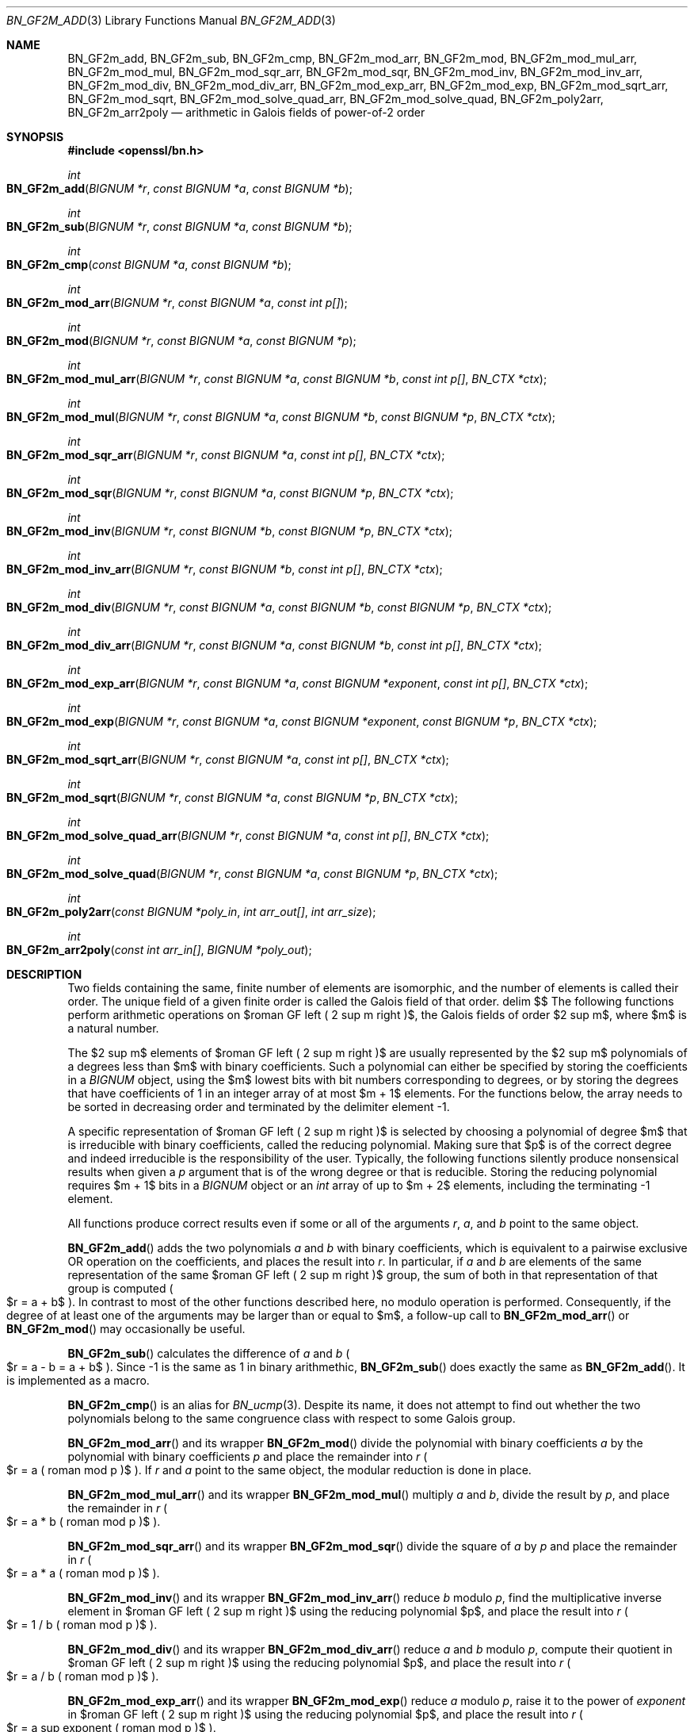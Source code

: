 .\" $OpenBSD: BN_GF2m_add.3,v 1.1 2022/11/18 01:21:40 schwarze Exp $
.\"
.\" Copyright (c) 2022 Ingo Schwarze <schwarze@openbsd.org>
.\"
.\" Permission to use, copy, modify, and distribute this software for any
.\" purpose with or without fee is hereby granted, provided that the above
.\" copyright notice and this permission notice appear in all copies.
.\"
.\" THE SOFTWARE IS PROVIDED "AS IS" AND THE AUTHOR DISCLAIMS ALL WARRANTIES
.\" WITH REGARD TO THIS SOFTWARE INCLUDING ALL IMPLIED WARRANTIES OF
.\" MERCHANTABILITY AND FITNESS. IN NO EVENT SHALL THE AUTHOR BE LIABLE FOR
.\" ANY SPECIAL, DIRECT, INDIRECT, OR CONSEQUENTIAL DAMAGES OR ANY DAMAGES
.\" WHATSOEVER RESULTING FROM LOSS OF USE, DATA OR PROFITS, WHETHER IN AN
.\" ACTION OF CONTRACT, NEGLIGENCE OR OTHER TORTIOUS ACTION, ARISING OUT OF
.\" OR IN CONNECTION WITH THE USE OR PERFORMANCE OF THIS SOFTWARE.
.\"
.Dd $Mdocdate: November 18 2022 $
.Dt BN_GF2M_ADD 3
.Os
.Sh NAME
.Nm BN_GF2m_add ,
.Nm BN_GF2m_sub ,
.Nm BN_GF2m_cmp ,
.Nm BN_GF2m_mod_arr ,
.Nm BN_GF2m_mod ,
.Nm BN_GF2m_mod_mul_arr ,
.Nm BN_GF2m_mod_mul ,
.Nm BN_GF2m_mod_sqr_arr ,
.Nm BN_GF2m_mod_sqr ,
.Nm BN_GF2m_mod_inv ,
.Nm BN_GF2m_mod_inv_arr ,
.Nm BN_GF2m_mod_div ,
.Nm BN_GF2m_mod_div_arr ,
.Nm BN_GF2m_mod_exp_arr ,
.Nm BN_GF2m_mod_exp ,
.Nm BN_GF2m_mod_sqrt_arr ,
.Nm BN_GF2m_mod_sqrt ,
.Nm BN_GF2m_mod_solve_quad_arr ,
.Nm BN_GF2m_mod_solve_quad ,
.Nm BN_GF2m_poly2arr ,
.Nm BN_GF2m_arr2poly
.Nd arithmetic in Galois fields of power-of-2 order
.Sh SYNOPSIS
.In openssl/bn.h
.Ft int
.Fo BN_GF2m_add
.Fa "BIGNUM *r"
.Fa "const BIGNUM *a"
.Fa "const BIGNUM *b"
.Fc
.Ft int
.Fo BN_GF2m_sub
.Fa "BIGNUM *r"
.Fa "const BIGNUM *a"
.Fa "const BIGNUM *b"
.Fc
.Ft int
.Fo BN_GF2m_cmp
.Fa "const BIGNUM *a"
.Fa "const BIGNUM *b"
.Fc
.Ft int
.Fo BN_GF2m_mod_arr
.Fa "BIGNUM *r"
.Fa "const BIGNUM *a"
.Fa "const int p[]"
.Fc
.Ft int
.Fo BN_GF2m_mod
.Fa "BIGNUM *r"
.Fa "const BIGNUM *a"
.Fa "const BIGNUM *p"
.Fc
.Ft int
.Fo BN_GF2m_mod_mul_arr
.Fa "BIGNUM *r"
.Fa "const BIGNUM *a"
.Fa "const BIGNUM *b"
.Fa "const int p[]"
.Fa "BN_CTX *ctx"
.Fc
.Ft int
.Fo BN_GF2m_mod_mul
.Fa "BIGNUM *r"
.Fa "const BIGNUM *a"
.Fa "const BIGNUM *b"
.Fa "const BIGNUM *p"
.Fa "BN_CTX *ctx"
.Fc
.Ft int
.Fo BN_GF2m_mod_sqr_arr
.Fa "BIGNUM *r"
.Fa "const BIGNUM *a"
.Fa "const int p[]"
.Fa "BN_CTX *ctx"
.Fc
.Ft int
.Fo BN_GF2m_mod_sqr
.Fa "BIGNUM *r"
.Fa "const BIGNUM *a"
.Fa "const BIGNUM *p"
.Fa "BN_CTX *ctx"
.Fc
.Ft int
.Fo BN_GF2m_mod_inv
.Fa "BIGNUM *r"
.Fa "const BIGNUM *b"
.Fa "const BIGNUM *p"
.Fa "BN_CTX *ctx"
.Fc
.Ft int
.Fo BN_GF2m_mod_inv_arr
.Fa "BIGNUM *r"
.Fa "const BIGNUM *b"
.Fa "const int p[]"
.Fa "BN_CTX *ctx"
.Fc
.Ft int
.Fo BN_GF2m_mod_div
.Fa "BIGNUM *r"
.Fa "const BIGNUM *a"
.Fa "const BIGNUM *b"
.Fa "const BIGNUM *p"
.Fa "BN_CTX *ctx"
.Fc
.Ft int
.Fo BN_GF2m_mod_div_arr
.Fa "BIGNUM *r"
.Fa "const BIGNUM *a"
.Fa "const BIGNUM *b"
.Fa "const int p[]"
.Fa "BN_CTX *ctx"
.Fc
.Ft int
.Fo BN_GF2m_mod_exp_arr
.Fa "BIGNUM *r"
.Fa "const BIGNUM *a"
.Fa "const BIGNUM *exponent"
.Fa "const int p[]"
.Fa "BN_CTX *ctx"
.Fc
.Ft int
.Fo BN_GF2m_mod_exp
.Fa "BIGNUM *r"
.Fa "const BIGNUM *a"
.Fa "const BIGNUM *exponent"
.Fa "const BIGNUM *p"
.Fa "BN_CTX *ctx"
.Fc
.Ft int
.Fo BN_GF2m_mod_sqrt_arr
.Fa "BIGNUM *r"
.Fa "const BIGNUM *a"
.Fa "const int p[]"
.Fa "BN_CTX *ctx"
.Fc
.Ft int
.Fo BN_GF2m_mod_sqrt
.Fa "BIGNUM *r"
.Fa "const BIGNUM *a"
.Fa "const BIGNUM *p"
.Fa "BN_CTX *ctx"
.Fc
.Ft int
.Fo BN_GF2m_mod_solve_quad_arr
.Fa "BIGNUM *r"
.Fa "const BIGNUM *a"
.Fa "const int p[]"
.Fa "BN_CTX *ctx"
.Fc
.Ft int
.Fo BN_GF2m_mod_solve_quad
.Fa "BIGNUM *r"
.Fa "const BIGNUM *a"
.Fa "const BIGNUM *p"
.Fa "BN_CTX *ctx"
.Fc
.Ft int
.Fo BN_GF2m_poly2arr
.Fa "const BIGNUM *poly_in"
.Fa "int arr_out[]"
.Fa "int arr_size"
.Fc
.Ft int
.Fo BN_GF2m_arr2poly
.Fa "const int arr_in[]"
.Fa "BIGNUM *poly_out"
.Fc
.Sh DESCRIPTION
Two fields containing the same, finite number of elements are isomorphic,
and the number of elements is called their order.
The unique field of a given finite order is called the Galois field
of that order.
.EQ
delim $$
.EN
The following functions perform arithmetic operations
on $roman GF left ( 2 sup m right )$, the Galois fields of order $2 sup m$,
where $m$ is a natural number.
.Pp
The $2 sup m$ elements of $roman GF left ( 2 sup m right )$
are usually represented by the $2 sup m$ polynomials
of a degrees less than $m$ with binary coefficients.
Such a polynomial can either be specified by storing the coefficients
in a
.Vt BIGNUM
object, using the $m$ lowest bits with bit numbers corresponding to degrees,
or by storing the degrees that have
coefficients of 1 in an integer array of at most $m + 1$ elements.
For the functions below, the array needs to be sorted in decreasing
order and terminated by the delimiter element \-1.
.Pp
A specific representation of $roman GF left ( 2 sup m right )$
is selected by choosing a polynomial of degree $m$ that is irreducible
with binary coefficients, called the reducing polynomial.
Making sure that $p$ is of the correct degree and indeed irreducible
is the responsibility of the user.
Typically, the following functions silently produce nonsensical results
when given a
.Fa p
argument that is of the wrong degree or that is reducible.
Storing the reducing polynomial requires $m + 1$ bits in a
.Vt BIGNUM
object or an
.Vt int
array of up to $m + 2$ elements, including the terminating \-1 element.
.Pp
All functions produce correct results even if some or all of the arguments
.Fa r ,
.Fa a ,
and
.Fa b
point to the same object.
.Pp
.Fn BN_GF2m_add
adds the two polynomials
.Fa a
and
.Fa b
with binary coefficients, which is equivalent to a pairwise exclusive OR
operation on the coefficients, and places the result into
.Fa r .
In particular, if
.Fa a
and
.Fa b
are elements of the same representation
of the same $roman GF left ( 2 sup m right )$ group,
the sum of both in that representation of that group is computed
.Po
$r = a + b$
.Pc .
In contrast to most of the other functions described here, no modulo
operation is performed.
Consequently, if the degree of at least one of the arguments may be larger
than or equal to $m$, a follow-up call to
.Fn BN_GF2m_mod_arr
or
.Fn BN_GF2m_mod
may occasionally be useful.
.Pp
.Fn BN_GF2m_sub
calculates the difference of
.Fa a
and
.Fa b
.Po
$r = a - b = a + b$
.Pc .
Since \-1 is the same as 1 in binary arithmethic,
.Fn BN_GF2m_sub
does exactly the same as
.Fn BN_GF2m_add .
It is implemented as a macro.
.Pp
.Fn BN_GF2m_cmp
is an alias for
.Xr BN_ucmp 3 .
Despite its name, it does not attempt to find out whether the two
polynomials belong to the same congruence class with respect to some
Galois group.
.Pp
.Fn BN_GF2m_mod_arr
and its wrapper
.Fn BN_GF2m_mod
divide the polynomial with binary coefficients
.Fa a
by the polynomial with binary coefficients
.Fa p
and place the remainder into
.Fa r
.Po
$r = a ( roman mod p )$
.Pc .
If
.Fa r
and
.Fa a
point to the same object, the modular reduction is done in place.
.Pp
.Fn BN_GF2m_mod_mul_arr
and its wrapper
.Fn BN_GF2m_mod_mul
multiply
.Fa a
and
.Fa b ,
divide the result by
.Fa p ,
and place the remainder in
.Fa r
.Po
$r = a * b ( roman mod p )$
.Pc .
.Pp
.Fn BN_GF2m_mod_sqr_arr
and its wrapper
.Fn BN_GF2m_mod_sqr
divide the square of
.Fa a
by
.Fa p
and place the remainder in
.Fa r
.Po
$r = a * a ( roman mod p )$
.Pc .
.Pp
.Fn BN_GF2m_mod_inv
and its wrapper
.Fn BN_GF2m_mod_inv_arr
reduce
.Fa b
modulo
.Fa p ,
find the multiplicative inverse element
in $roman GF left ( 2 sup m right )$ using the reducing polynomial $p$,
and place the result into
.Fa r
.Po
$r = 1 / b ( roman mod p )$
.Pc .
.Pp
.Fn BN_GF2m_mod_div
and its wrapper
.Fn BN_GF2m_mod_div_arr
reduce
.Fa a
and
.Fa b
modulo
.Fa p ,
compute their quotient
in $roman GF left ( 2 sup m right )$ using the reducing polynomial $p$,
and place the result into
.Fa r
.Po
$r = a / b ( roman mod p )$
.Pc .
.Pp
.Fn BN_GF2m_mod_exp_arr
and its wrapper
.Fn BN_GF2m_mod_exp
reduce
.Fa a
modulo
.Fa p ,
raise it to the power of
.Fa exponent
in $roman GF left ( 2 sup m right )$ using the reducing polynomial $p$,
and place the result into
.Fa r
.Po
$r = a sup exponent ( roman mod p )$
.Pc .
.Pp
.Fn BN_GF2m_mod_sqrt_arr
and its wrapper
.Fn BN_GF2m_mod_sqrt
reduce
.Fa a
modulo
.Fa p ,
calculate the square root
in $roman GF left ( 2 sup m right )$ using the reducing polynomial $p$
by raising it to the power of $2 sup { m - 1 }$,
and place the result into
.Fa r
.Po
$r = sqrt a ( roman mod p )$
.Pc .
This works because of the identity $a sup {2 sup m} = a$
which holds for all group elements $a$.
.Pp
.Fn BN_GF2m_mod_solve_quad_arr
and its wrapper
.Fn BN_GF2m_mod_solve_quad
reduce
.Fa a
modulo
.Fa p ,
solve the quadratic equation $r sup 2 + r = a ( roman mod p )$
in $roman GF left ( 2 sup m right )$ using the reducing polynomial $p$,
and place the solution into
.Fa r .
.Pp
.Fn BN_GF2m_poly2arr
converts a polynomial from a bit string stored in the
.Vt BIGNUM
object
.Fa poly_in
to an array containing the degrees of the non-zero terms.
It is the responsibility of the caller to provide an array
.Fa arr_out
of sufficient size and to provide the number of elements
that can be stored in the array as the
.Fa arr_size
argument.
The array is filled with the degrees in decreasing order,
followed by an element with the value \-1.
.Pp
.Fn BN_GF2m_arr2poly
converts a polynomial from the array
.Fa arr_in
containing degrees to a bit string placed in the
.Vt BIGNUM
object
.Ft poly_out .
It is the responsibility of the caller to provide the storage for
.Fa poly_out
and to make sure that
.Fa arr_in
is terminated with a \-1 element.
.Sh RETURN VALUES
.Fn BN_GF2m_cmp
interprets
.Fa a
and
.Fa b
as integer numbers and returns
\-1 if $left | a right | < left | b right |$,
0 if $left | a right | = left | b right |$,
or 1 if $left | a right | > left | b right |$.
.Pp
.Fn BN_GF2m_poly2arr
returns:
.Bl -bullet -compact -offset 2n -width 1n
.It
0 if
.Fa poly_in
has the value 0;
.It
a number in the range from 2 to
.Fa arr_size ,
inclusive, in case of success, specifying the number of elements
that have been stored into the array;
.It
a number greater than
.Fa arr_size
if the function failed because the array was too small,
specifying the array size that would have been needed.
.El
.Pp
The other functions return 1 for success or 0 for failure.
.Sh ERRORS
After some cases of failure, the following diagnostics can be retrieved with
.Xr ERR_get_error 3 ,
.Xr ERR_GET_REASON 3 ,
and
.Xr ERR_reason_error_string 3 :
.Bl -tag -width Ds
.It Dv BN_R_NO_SOLUTION Qq "no solution"
No solution exists for the equation that
.Fn BN_GF2m_mod_solve_quad_arr
or
.Fn BN_GF2m_mod_solve_quad
attempted to solve.
.It Dv BN_R_INVALID_LENGTH Qq "invalid length"
In one of the functions wrapping an
.Fn *_arr
variant, the
.Fa "BIGNUM *p"
argument had a value of zero, or in
.Fn BN_GF2m_mod ,
it contained more than five non-zero coefficients.
.El
.Sh SEE ALSO
.Xr BN_add 3 ,
.Xr BN_CTX_new 3 ,
.Xr BN_new 3 ,
.Xr BN_set_bit 3 ,
.Xr EC_POINT_new 3
.Rs
.%A Darrel Hankerson
.%A Julio L\('opez Hernandez
.%A Alfred Menezes
.%T Software Implementation of Elliptic Curve Cryptography over Binary Fields
.%B CHES 2000: International Workshop on Cryptographic Hardware\
 and Embedded Systems
.%U https://doi.org/10.1007/3-540-44499-8_1
.%C Worcester, MA, USA
.%D August 2000
.%I Springer
.%J Lecture Notes in Computer Science
.%V vol 1965
.%O Algorithm 10: Modified Almost Inverse Algorithm for inversion in FP(2\(ham)
.Re
.Rs
.%V IEEE Standard 1363
.%B Specifications for Public-Key Cryptography
.%D August 29, 2000
.%U https://doi.org/10.1109/IEEESTD.2000.92292
.%O square-and-multiply algorithm A.5.1 for exponentiation,\
 exponentiation algorithm A.4.1 for square roots, and\
 algorithms A.4.7 and A.4.6 for the quadratic equation
.Re
.Sh BUGS
.Fn BN_GF2m_mod
is arbitrarily limited to reducing polynomials containing at most five
non-zero coefficients and returns failure if
.Fa p
contains six or more non-zero coefficients.
